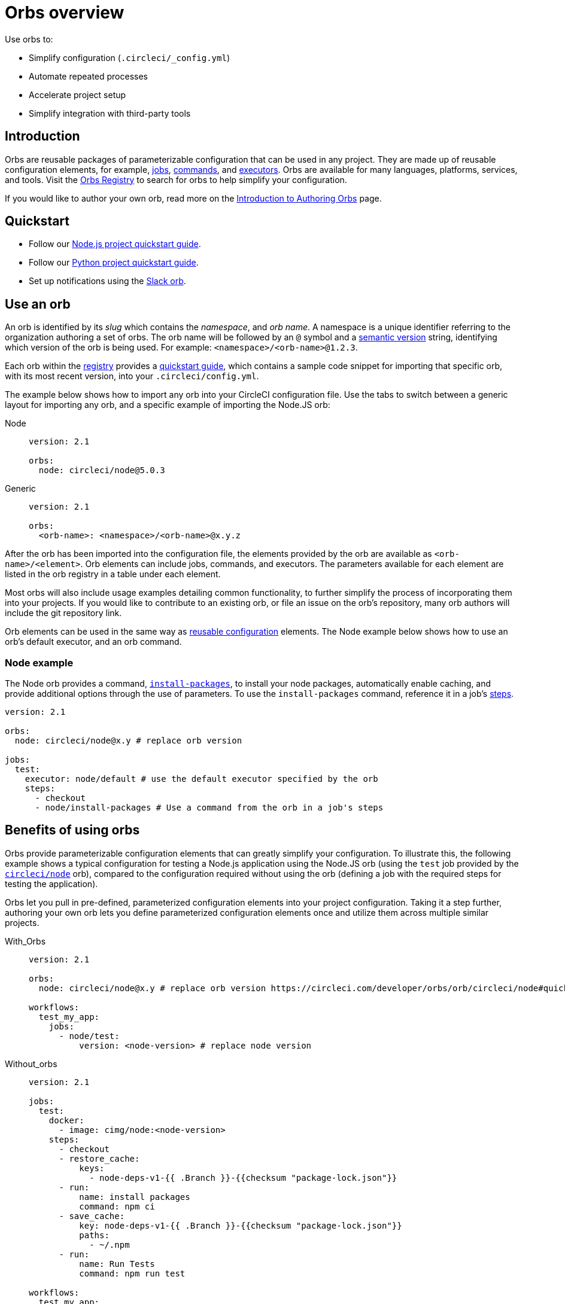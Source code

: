 = Orbs overview
:page-platform: Cloud, Server v4+
:page-description: Starting point for using CircleCI orbs
:experimental:
:icons: font

Use orbs to:

* Simplify configuration (`.circleci/_config.yml`)
* Automate repeated processes
* Accelerate project setup
* Simplify integration with third-party tools

[#introduction]
== Introduction

Orbs are reusable packages of parameterizable configuration that can be used in any project. They are made up of reusable configuration elements, for example, xref:reference:ROOT:reusing-config.adoc#authoring-parameterized-jobs[jobs], xref:reference:ROOT:reusing-config.adoc#authoring-reusable-commands[commands], and xref:reference:ROOT:reusing-config.adoc#executor[executors]. Orbs are available for many languages, platforms, services, and tools. Visit the link:https://circleci.com/developer/orbs[Orbs Registry] to search for orbs to help simplify your configuration.

If you would like to author your own orb, read more on the xref:author:orb-author-intro.adoc#[Introduction to Authoring Orbs] page.

[#quickstart]
== Quickstart

* Follow our xref:guides:getting-started:language-javascript.adoc#[Node.js project quickstart guide].
* Follow our xref:guides:getting-started:language-python.adoc#[Python project quickstart guide].
* Set up notifications using the xref:guides:getting-started:slack-orb-tutorial.adoc#[Slack orb].

[#use-an-orb]
== Use an orb

An orb is identified by its _slug_ which contains the _namespace_, and _orb name_. A namespace is a unique identifier referring to the organization authoring a set of orbs. The orb name will be followed by an `@` symbol and a xref:author:orb-concepts.adoc#semantic-versioning[semantic version] string, identifying which version of the orb is being used. For example: `<namespace>/<orb-name>@1.2.3`.

Each orb within the link:https://circleci.com/developer/orbs[registry] provides a link:https://circleci.com/developer/orbs/orb/circleci/node#quick-start[quickstart guide], which contains a sample code snippet for importing that specific orb, with its most recent version, into your `.circleci/config.yml`.

The example below shows how to import any orb into your CircleCI configuration file. Use the tabs to switch between a generic layout for importing any orb, and a specific example of importing the Node.JS orb:

[tabs]
====
Node::
+
--
[,yaml]
----
version: 2.1

orbs:
  node: circleci/node@5.0.3
----
--
Generic::
+
--
[,yaml]
----
version: 2.1

orbs:
  <orb-name>: <namespace>/<orb-name>@x.y.z
----
--
====

After the orb has been imported into the configuration file, the elements provided by the orb are available as `<orb-name>/<element>`. Orb elements can include jobs, commands, and executors. The parameters available for each element are listed in the orb registry in a table under each element.

Most orbs will also include usage examples detailing common functionality, to further simplify the process of incorporating them into your projects. If you would like to contribute to an existing orb, or file an issue on the orb's repository, many orb authors will include the git repository link.

Orb elements can be used in the same way as xref:reference:ROOT:reusing-config.adoc#[reusable configuration] elements. The Node example below shows how to use an orb's default executor, and an orb command.

[#node-example]
=== Node example

The Node orb provides a command, link:https://circleci.com/developer/orbs/orb/circleci/node#commands-install-packages[`install-packages`], to install your node packages, automatically enable caching, and provide additional options through the use of parameters. To use the `install-packages` command, reference it in a job's xref:reference:ROOT:configuration-reference.adoc#steps[steps].

[,yaml]
----
version: 2.1

orbs:
  node: circleci/node@x.y # replace orb version

jobs:
  test:
    executor: node/default # use the default executor specified by the orb
    steps:
      - checkout
      - node/install-packages # Use a command from the orb in a job's steps
----

[#benefits-of-using-orbs]
== Benefits of using orbs

Orbs provide parameterizable configuration elements that can greatly simplify your configuration. To illustrate this, the following example shows a typical configuration for testing a Node.js application using the Node.JS orb (using the `test` job provided by the link:https://circleci.com/developer/orbs/orb/circleci/node[`circleci/node`] orb), compared to the configuration required without using the orb (defining a job with the required steps for testing the application).

Orbs let you pull in pre-defined, parameterized configuration elements into your project configuration. Taking it a step further, authoring your own orb lets you define parameterized configuration elements once and utilize them across multiple similar projects.

[tabs]
====
With_Orbs::
+
--
[,yaml]
----
version: 2.1

orbs:
  node: circleci/node@x.y # replace orb version https://circleci.com/developer/orbs/orb/circleci/node#quick-start

workflows:
  test_my_app:
    jobs:
      - node/test:
          version: <node-version> # replace node version
----
--
Without_orbs::
+
--
[,yaml]
----
version: 2.1

jobs:
  test:
    docker:
      - image: cimg/node:<node-version>
    steps:
      - checkout
      - restore_cache:
          keys:
            - node-deps-v1-{{ .Branch }}-{{checksum "package-lock.json"}}
      - run:
          name: install packages
          command: npm ci
      - save_cache:
          key: node-deps-v1-{{ .Branch }}-{{checksum "package-lock.json"}}
          paths:
            - ~/.npm
      - run:
          name: Run Tests
          command: npm run test

workflows:
  test_my_app:
    jobs:
      - test
----
--
====

[#the-orb-registry]
== The orb registry

The link:https://circleci.com/developer/orbs[Orb Registry] is an open repository of all published orbs. Find the orb for your stack or consider developing and xref:author:orb-author-intro.adoc#[publishing your own orb].

image::guides:ROOT:orbs-registry.png[Orb Registry]

[#orb-designation]
=== Orb designations

CAUTION: In order to use uncertified orbs (partner or community), your organization's administrator must opt-in to allow uncertified orb usage on the menu:Organization Settings[Security] page for your org.

Orbs in the registry will appear with one of three different namespace designations:

[.table.table-striped]
[cols=2*, options="header", stripes=even]
|===
| Designation | Description

| Certified
| Written and tested by the CircleCI team

| Partner
| Written by our technology partners

| Community
| Written by the community
|===

[#public-or-private]
=== Public or private

Orbs can be published in one of two ways:

* *Public*: Searchable in the orb registry, and available for anyone to use
* *Private*: Only available to use within your organization, and only findable in the registry with a direct URL and when authenticated

To understand these concepts further, read the xref:author:orb-concepts.adoc#private-orbs-vs-public-orbs[Public Orbs vs Private Orbs] section of the Orb Concepts page.

[#orbs-view]
== Orbs page in the CircleCI app

NOTE: The orbs page in the CircleCI web app is not currently available on CircleCI server.

NOTE: Private orb details pages may only be viewed by logged-in members of your organization. Unpublished orbs will not have linked details pages.

To access the orbs page in the web app, navigate to *Organization Settings* and select *Orbs* from the sidebar.

The orbs page lists orbs created within your organization. You can view:

* Orb type (public or private)
* Orb usage (how many times the orb is used across all configurations)
* Latest version
* Description

Full orb details, including orb source, are accessible by clicking on the orb name. The orb details page is similar to the CircleCI orb registry in that the details page provides the orb's contents, commands, and usage examples.

[#see-also]
== See also

* Refer to xref:author:orb-concepts.adoc#[Orbs Concepts] for high-level information about CircleCI orbs.
* Refer to xref:orbs-faq.adoc#[Orbs FAQ] for information on known issues and questions that have been addressed when using CircleCI orbs.
* Refer to xref:reference:ROOT:reusing-config.adoc#[Reusable Configuration Reference] for examples of reusable orbs, commands, parameters, and executors.
* Refer to xref:author:testing-orbs.adoc#[Orb Testing Methodologies] for information on how to test orbs you have created.
